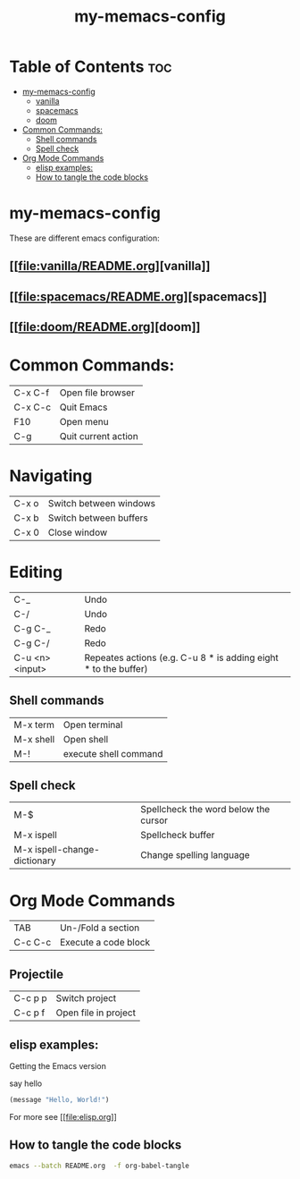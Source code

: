 #+TITLE: my-memacs-config
#+PROPERTY: header-args :tangle elisp.ls

* Table of Contents :toc:
- [[#my-memacs-config][my-memacs-config]]
  - [[#vanilla][vanilla]]
  - [[#spacemacs][spacemacs]]
  - [[#doom][doom]]
- [[#common-commands][Common Commands:]]
  - [[#shell-commands][Shell commands]]
  - [[#spell-check][Spell check]]
- [[#org-mode-commands][Org Mode Commands]]
  - [[#elisp-examples][elisp examples:]]
  - [[#how-to-tangle-the-code-blocks][How to tangle the code blocks]]

* my-memacs-config

These are different emacs configuration:

** [[[[file:vanilla/README.org]]][vanilla]]
** [[[[file:spacemacs/README.org]]][spacemacs]]
** [[[[file:doom/README.org]]][doom]]


* Common Commands:

| C-x C-f | Open file browser   |
| C-x C-c | Quit Emacs          |
| F10     | Open menu           |
| C-g     | Quit current action |

* Navigating

| C-x o      | Switch between windows |
| C-x b      | Switch between buffers |
| C-x 0      | Close window |

* Editing

| C-_             | Undo                                                            |
| C-/             | Undo                                                            |
| C-g C-_         | Redo                                                            |
| C-g C-/         | Redo                                                            |
| C-u <n> <input> | Repeates actions (e.g. C-u 8 * is adding eight * to the buffer) |

** Shell commands

| M-x term   | Open terminal          |
| M-x shell  | Open shell     |
| M-!        | execute shell command  |

** Spell check

| M-$                          | Spellcheck the word below the cursor |
| M-x ispell                   | Spellcheck buffer                    |
| M-x ispell-change-dictionary | Change spelling language             |

* Org Mode Commands

| TAB     | Un-/Fold a section   |
| C-c C-c | Execute a code block |

** Projectile

| C-c p p | Switch project       |
| C-c p f | Open file in project |


** elisp examples:

Getting the Emacs version

say hello

#+begin_src emacs-lisp
(message "Hello, World!")
#+end_src

#+RESULTS:
: Hello, World!


For more see [[[[file:elisp.org]]]]

** How to tangle the code blocks

#+begin_src bash :tangle no
emacs --batch README.org  -f org-babel-tangle
#+end_src

#+RESULTS:
